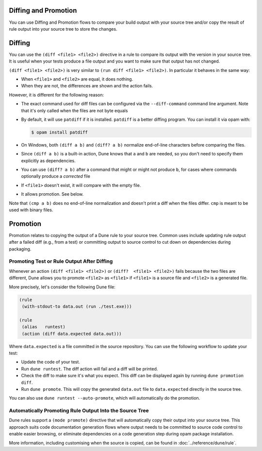 Diffing and Promotion
=====================

You can use Diffing and Promotion flows to compare your build output with 
your source tree and/or copy the result of rule output into your source 
tree to store the changes.

Diffing
=======

You can use the ``(diff <file1> <file2>)`` directive in a rule to compare
its output with the version in your source tree. It is useful when
your tests produce a file output and you want to make sure that output has
not changed.

.. TODO(diataxis)
   - howto: diffing and promotion
   - reference: diffing

``(diff <file1> <file2>)`` is very similar to ``(run diff <file1>
<file2>)``. In particular it behaves in the same way:

- When ``<file1>`` and ``<file2>`` are equal, it does nothing.
- When they are not, the differences are shown and the action fails.

However, it is different for the following reason:

- The exact command used for diff files can be configured via the
  ``--diff-command`` command line argument. Note that it's only
  called when the files are not byte equals

- By default, it will use ``patdiff`` if it is installed. ``patdiff``
  is a better diffing program. You can install it via opam with:

  .. code:: console

     $ opam install patdiff

- On Windows, both ``(diff a b)`` and ``(diff? a b)`` normalize
  end-of-line characters before comparing the files.

- Since ``(diff a b)`` is a built-in action, Dune knows that ``a``
  and ``b`` are needed, so you don't need to specify them
  explicitly as dependencies.

- You can use ``(diff? a b)`` after a command that might or might not
  produce ``b``, for cases where commands optionally produce a
  *corrected* file

- If ``<file1>`` doesn't exist, it will compare with the empty file.

- It allows promotion. See below.

Note that ``(cmp a b)`` does no end-of-line normalization and doesn't
print a diff when the files differ. ``cmp`` is meant to be used with
binary files.

Promotion
=========

Promotion relates to copying the output of a Dune rule to your source tree.
Common uses include updating rule output after a failed diff (e.g., from a
test) or committing output to source control to cut down on dependencies 
during packaging.

Promoting Test or Rule Output After Diffing
-------------------------------------------

Whenever an action ``(diff <file1> <file2>)`` or ``(diff?  <file1>
<file2>)`` fails because the two files are different, Dune allows
you to promote ``<file2>`` as ``<file1>`` if ``<file1>`` is a source
file and ``<file2>`` is a generated file.

More precisely, let's consider the following Dune file:

.. code:: dune

   (rule
    (with-stdout-to data.out (run ./test.exe)))

   (rule
    (alias   runtest)
    (action (diff data.expected data.out)))

Where ``data.expected`` is a file committed in the source
repository. You can use the following workflow to update your test:

- Update the code of your test.
- Run ``dune runtest``. The diff action will fail and a diff will
  be printed.
- Check the diff to make sure it's what you expect. This diff can be displayed
  again by running ``dune promotion diff``.
- Run ``dune promote``. This will copy the generated ``data.out``
  file to ``data.expected`` directly in the source tree.

You can also use ``dune runtest --auto-promote``, which will
automatically do the promotion.

Automatically Promoting Rule Output Into the Source Tree
--------------------------------------------------------

Dune rules support a ``(mode promote)`` directive that will automatically
copy their output into your source tree. This approach suits code
documentation generation flows where output needs to be committed to source
code control to enable easier browsing, or eliminate dependencies on a code 
generation step during opam package installation.

More information, including customising when the source is copied, can be found
in :doc:`../reference/dune/rule`.
